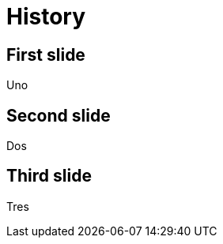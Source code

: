 = History
:backend: revealjs
// enables browser history
:revealjs_history: true

== First slide

Uno

== Second slide

Dos

== Third slide

Tres
